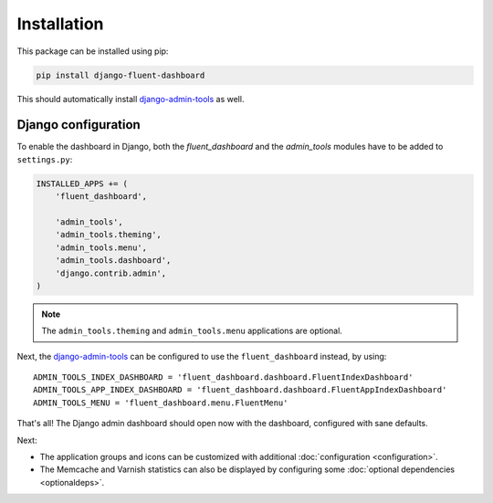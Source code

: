 .. _installation:

Installation
============

This package can be installed using pip:

.. code-block:: sh

    pip install django-fluent-dashboard

This should automatically install django-admin-tools_ as well.

Django configuration
--------------------

To enable the dashboard in Django, both the `fluent_dashboard` and the `admin_tools` modules have to be added to ``settings.py``:

.. code-block:: python

    INSTALLED_APPS += (
        'fluent_dashboard',

        'admin_tools',
        'admin_tools.theming',
        'admin_tools.menu',
        'admin_tools.dashboard',
        'django.contrib.admin',
    )

.. note::
    The ``admin_tools.theming`` and ``admin_tools.menu`` applications are optional.

Next, the django-admin-tools_ can be configured to use the ``fluent_dashboard`` instead, by using::

    ADMIN_TOOLS_INDEX_DASHBOARD = 'fluent_dashboard.dashboard.FluentIndexDashboard'
    ADMIN_TOOLS_APP_INDEX_DASHBOARD = 'fluent_dashboard.dashboard.FluentAppIndexDashboard'
    ADMIN_TOOLS_MENU = 'fluent_dashboard.menu.FluentMenu'

That's all!
The Django admin dashboard should open now with the dashboard, configured with sane defaults.

Next:

* The application groups and icons can be customized with additional :doc:`configuration <configuration>`.
* The Memcache and Varnish statistics can also be displayed by configuring some :doc:`optional dependencies <optionaldeps>`.


.. _django-admin-tools: https://django-admin-tools.readthedocs.io/
